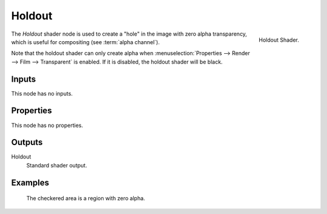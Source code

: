 .. _bpy.types.ShaderNodeHoldout:

*******
Holdout
*******

.. figure:: /images/render_shader-nodes_shader_holdout_node.png
   :align: right

   Holdout Shader.

The *Holdout* shader node is used to create a "hole" in the image with zero alpha
transparency, which is useful for compositing (see :term:`alpha channel`).

Note that the holdout shader can only create alpha when
:menuselection:`Properties --> Render --> Film --> Transparent` is enabled.
If it is disabled, the holdout shader will be black.


Inputs
======

This node has no inputs.


Properties
==========

This node has no properties.


Outputs
=======

Holdout
   Standard shader output.


Examples
========

.. figure:: /images/render_shader-nodes_shader_holdout_example.jpg

   The checkered area is a region with zero alpha.
